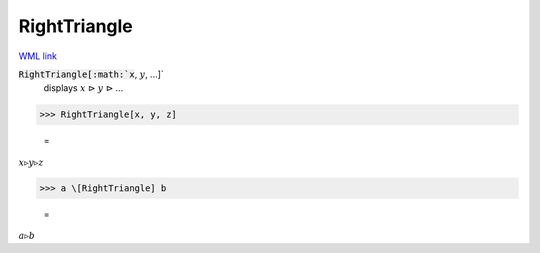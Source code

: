 RightTriangle
=============

`WML link <https://reference.wolfram.com/language/ref/RightTriangle.html>`_


:code:`RightTriangle[:math:`x`, :math:`y`, ...]`
    displays :math:`x` ⊳ :math:`y` ⊳ ...





>>> RightTriangle[x, y, z]

    =
:math:`x \triangleright y \triangleright z`


>>> a \[RightTriangle] b

    =
:math:`a \triangleright b`



